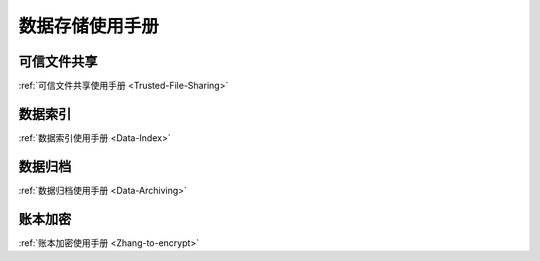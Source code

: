 数据存储使用手册
^^^^^^^^^^^^^^^^^^^^^

可信文件共享
------------------

:ref:`可信文件共享使用手册 <Trusted-File-Sharing>`

数据索引
------------------

:ref:`数据索引使用手册 <Data-Index>`

数据归档
------------------

:ref:`数据归档使用手册 <Data-Archiving>`

账本加密
------------------

:ref:`账本加密使用手册 <Zhang-to-encrypt>`


